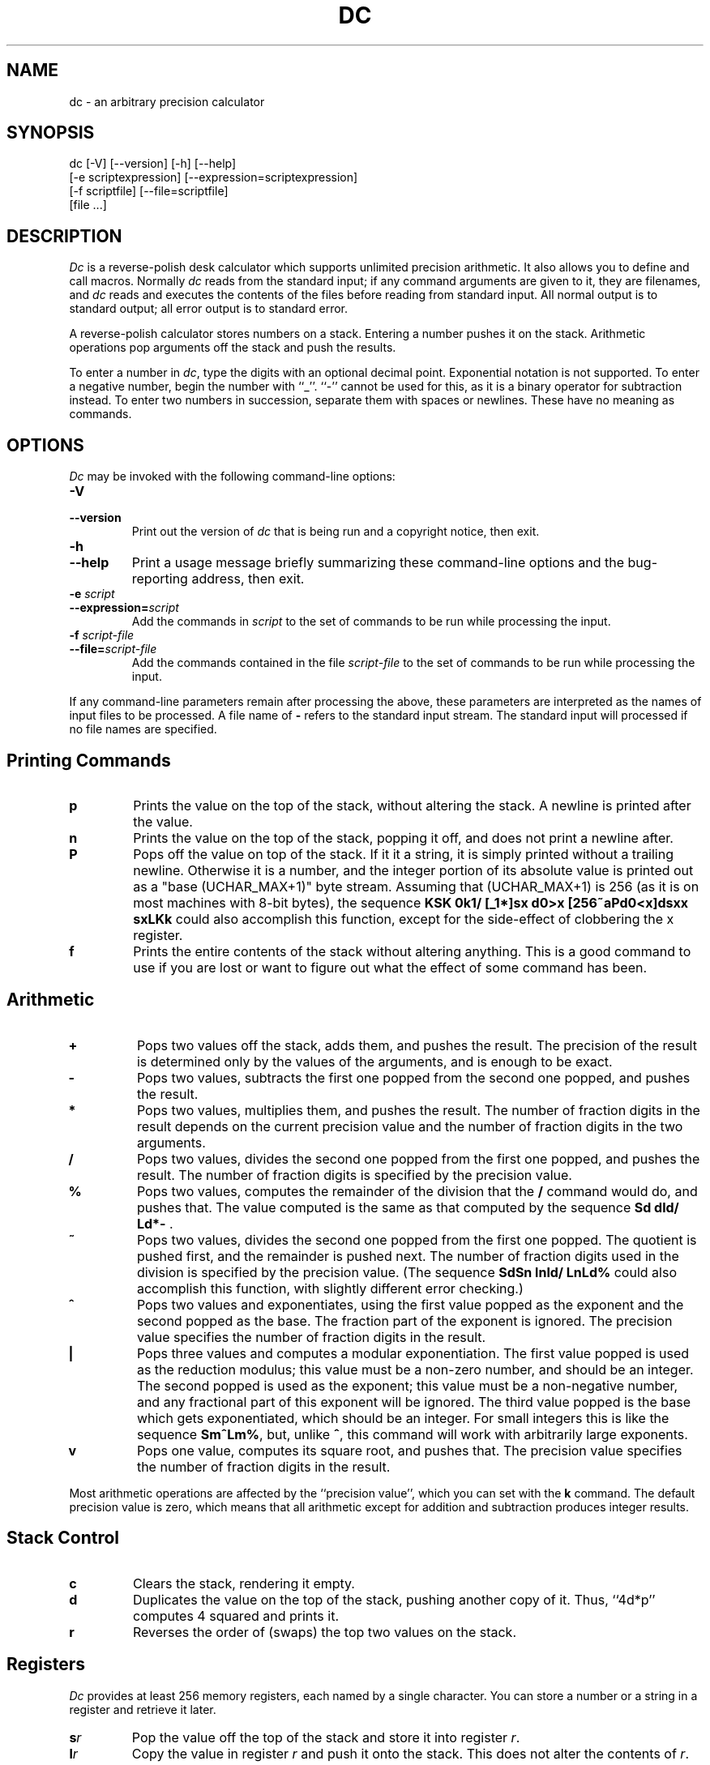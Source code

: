 .\"
.\" dc.1 - the *roff document processor source for the dc manual
.\"
.\" This file is part of GNU dc.
.\" Copyright (C) 1994, 1997, 1998, 2000 Free Software Foundation, Inc.
.\"
.\" This program is free software; you can redistribute it and/or modify
.\" it under the terms of the GNU General Public License as published by
.\" the Free Software Foundation; either version 2 of the License , or
.\" (at your option) any later version.
.\"
.\" This program is distributed in the hope that it will be useful,
.\" but WITHOUT ANY WARRANTY; without even the implied warranty of
.\" MERCHANTABILITY or FITNESS FOR A PARTICULAR PURPOSE.  See the
.\" GNU General Public License for more details.
.\"
.\" You should have received a copy of the GNU General Public License
.\" along with this program; see the file COPYING.  If not, write to:
.\"   The Free Software Foundation, Inc.
.\"   59 Temple Place, Suite 330
.\"   Boston, MA 02111 USA
.\"
.\" $FreeBSD: release/7.0.0/contrib/bc/doc/dc.1 172506 2007-10-10 16:59:15Z cvs2svn $
.\"
.TH DC 1 "1997-03-25" "GNU Project"
.ds dc \fIdc\fP
.ds Dc \fIDc\fP
.SH NAME
dc \- an arbitrary precision calculator
.SH SYNOPSIS
dc [-V] [--version] [-h] [--help]
   [-e scriptexpression] [--expression=scriptexpression]
   [-f scriptfile] [--file=scriptfile]
   [file ...]
.SH DESCRIPTION
.PP
\*(Dc is a reverse-polish desk calculator which supports
unlimited precision arithmetic.
It also allows you to define and call macros.
Normally \*(dc reads from the standard input;
if any command arguments are given to it, they are filenames,
and \*(dc reads and executes the contents of the files before reading
from standard input.
All normal output is to standard output;
all error output is to standard error.
.PP
A reverse-polish calculator stores numbers on a stack.
Entering a number pushes it on the stack.
Arithmetic operations pop arguments off the stack and push the results.
.PP
To enter a number in
.IR dc ,
type the digits with an optional decimal point.
Exponential notation is not supported.
To enter a negative number,
begin the number with ``_''.
``-'' cannot be used for this,
as it is a binary operator for subtraction instead.
To enter two numbers in succession,
separate them with spaces or newlines.
These have no meaning as commands.
.SH OPTIONS
\*(Dc may be invoked with the following command-line options:
.TP
.B -V
.TP
.B --version
Print out the version of \*(dc that is being run and a copyright notice,
then exit.
.TP
.B -h
.TP
.B --help
Print a usage message briefly summarizing these command-line options
and the bug-reporting address,
then exit.
.TP
.B -e \fIscript\fP
.TP
.BI --expression= script
Add the commands in
.I script
to the set of commands to be run while processing the input.
.TP
.B -f \fIscript-file\fP
.TP
.BI --file= script-file
Add the commands contained in the file
.I script-file
to the set of commands to be run while processing the input.
.PP
If any command-line parameters remain after processing the above,
these parameters are interpreted as the names of input files to
be processed.
A file name of
.B -
refers to the standard input stream.
The standard input will processed if no file names are specified.
.PD
.SH
Printing Commands
.TP
.B p
Prints the value on the top of the stack,
without altering the stack.
A newline is printed after the value.
.TP
.B n
Prints the value on the top of the stack, popping it off,
and does not print a newline after.
.TP
.B P
Pops off the value on top of the stack.
If it it a string, it is simply printed without a trailing newline.
Otherwise it is a number, and the integer portion of its absolute
value is printed out as a "base (UCHAR_MAX+1)" byte stream.
Assuming that (UCHAR_MAX+1) is 256
(as it is on most machines with 8-bit bytes),
the sequence \fBKSK 0k1/ [_1*]sx d0>x [256~aPd0<x]dsxx sxLKk\fP
could also accomplish this function,
except for the side-effect of clobbering the x register.
.TP
.B f
Prints the entire contents of the stack
.ig
and the contents of all of the registers,
..
without altering anything.
This is a good command to use if you are lost or want
to figure out what the effect of some command has been.
.PD
.SH
Arithmetic
.TP
.B +
Pops two values off the stack, adds them,
and pushes the result.
The precision of the result is determined only
by the values of the arguments,
and is enough to be exact.
.TP
.B -
Pops two values,
subtracts the first one popped from the second one popped,
and pushes the result.
.TP
.B *
Pops two values, multiplies them, and pushes the result.
The number of fraction digits in the result depends on
the current precision value and the number of fraction
digits in the two arguments.
.TP
.B /
Pops two values,
divides the second one popped from the first one popped,
and pushes the result.
The number of fraction digits is specified by the precision value.
.TP
.B %
Pops two values,
computes the remainder of the division that the
.B /
command would do,
and pushes that.
The value computed is the same as that computed by
the sequence \fBSd dld/ Ld*-\fP .
.TP
.B ~
Pops two values,
divides the second one popped from the first one popped.
The quotient is pushed first, and the remainder is pushed next.
The number of fraction digits used in the division
is specified by the precision value.
(The sequence \fBSdSn lnld/ LnLd%\fP could also accomplish
this function, with slightly different error checking.)
.TP
.B ^
Pops two values and exponentiates,
using the first value popped as the exponent
and the second popped as the base.
The fraction part of the exponent is ignored.
The precision value specifies the number of fraction
digits in the result.
.TP
.B |
Pops three values and computes a modular exponentiation.
The first value popped is used as the reduction modulus;
this value must be a non-zero number,
and should be an integer.
The second popped is used as the exponent;
this value must be a non-negative number,
and any fractional part of this exponent will be ignored.
The third value popped is the base which gets exponentiated,
which should be an integer.
For small integers this is like the sequence \fBSm^Lm%\fP,
but, unlike \fB^\fP, this command will work with arbitrarily large exponents.
.TP
.B v
Pops one value,
computes its square root,
and pushes that.
The precision value specifies the number of fraction digits in the result.
.PP
Most arithmetic operations are affected by the ``precision value'',
which you can set with the
.B k
command.
The default precision value is zero,
which means that all arithmetic except for
addition and subtraction produces integer results.
.SH
Stack Control
.TP
.B c
Clears the stack, rendering it empty.
.TP
.B d
Duplicates the value on the top of the stack,
pushing another copy of it.
Thus, ``4d*p'' computes 4 squared and prints it.
.TP
.B r
Reverses the order of (swaps) the top two values on the stack.
.SH
Registers
.PP
\*(Dc provides at least 256 memory registers,
each named by a single character.
You can store a number or a string in a register and retrieve it later.
.TP
.BI s r
Pop the value off the top of the stack and store
it into register
.IR r .
.TP
.BI l r
Copy the value in register
.I r
and push it onto the stack.
This does not alter the contents of
.IR r .
.PP
Each register also contains its own stack.
The current register value is the top of the register's stack.
.TP
.BI S r
Pop the value off the top of the (main) stack and
push it onto the stack of register
.IR r .
The previous value of the register becomes inaccessible.
.TP
.BI L r
Pop the value off the top of register
.IR r 's
stack and push it onto the main stack.
The previous value
in register
.IR r 's
stack, if any,
is now accessible via the
.BI l r
command.
.ig
.PP
The
.B f
command prints a list of all registers that have contents stored in them,
together with their contents.
Only the current contents of each register
(the top of its stack)
is printed.
..
.SH
Parameters
.PP
\*(Dc has three parameters that control its operation:
the precision, the input radix, and the output radix.
The precision specifies the number
of fraction digits to keep in the result of most arithmetic operations.
The input radix controls the interpretation of numbers typed in;
all numbers typed in use this radix.
The output radix is used for printing numbers.
.PP
The input and output radices are separate parameters;
you can make them unequal,
which can be useful or confusing.
The input radix must be between 2 and 16 inclusive.
The output radix must be at least 2.
The precision must be zero or greater.
The precision is always measured in decimal digits,
regardless of the current input or output radix.
.TP
.B i
Pops the value off the top of the stack
and uses it to set the input radix.
.TP
.B o
Pops the value off the top of the stack
and uses it to set the output radix.
.TP
.B k
Pops the value off the top of the stack
and uses it to set the precision.
.TP
.B I
Pushes the current input radix on the stack.
.TP
.B O
Pushes the current output radix on the stack.
.TP
.B K
Pushes the current precision on the stack.
.SH
Strings
.PP
\*(Dc can operate on strings as well as on numbers.
The only things you can do with strings are
print them and execute them as macros
(which means that the contents of the string are processed as
\*(dc commands).
All registers and the stack can hold strings,
and \*(dc always knows whether any given object is a string or a number.
Some commands such as arithmetic operations demand numbers
as arguments and print errors if given strings.
Other commands can accept either a number or a string;
for example, the
.B p
command can accept either and prints the object
according to its type.
.TP
.BI [ characters ]
Makes a string containing
.I characters
(contained between balanced
.B [
and
.B ]
characters),
and pushes it on the stack.
For example,
.B [foo]P
prints the characters
.B foo
(with no newline).
.TP
.B a
The top-of-stack is popped.
If it was a number, then the low-order byte of this number
is converted into a string and pushed onto the stack.
Otherwise the top-of-stack was a string,
and the first character of that string is pushed back.
.TP
.B x
Pops a value off the stack and executes it as a macro.
Normally it should be a string;
if it is a number,
it is simply pushed back onto the stack.
For example,
.B [1p]x
executes the macro
.B 1p
which pushes
.B 1
on the stack and prints
.B 1
on a separate line.
.PP
Macros are most often stored in registers;
.B [1p]sa
stores a macro to print
.B 1
into register
.BR a ,
and
.B lax
invokes this macro.
.TP
.BI > r
Pops two values off the stack and compares them
assuming they are numbers,
executing the contents of register
.I r
as a macro if the original top-of-stack
is greater.
Thus,
.B 1 2>a
will invoke register
.BR a 's
contents and
.B 2 1>a
will not.
.TP
.BI !> r
Similar but invokes the macro if the original top-of-stack is
not greater than (less than or equal to) what was the second-to-top.
.TP
.BI < r
Similar but invokes the macro if the original top-of-stack is less.
.TP
.BI !< r
Similar but invokes the macro if the original top-of-stack is
not less than (greater than or equal to) what was the second-to-top.
.TP
.BI = r
Similar but invokes the macro if the two numbers popped are equal.
.TP
.BI != r
Similar but invokes the macro if the two numbers popped are not equal.
.ig
This can also be validly used to compare two strings for equality.
..
.TP
.B ?
Reads a line from the terminal and executes it.
This command allows a macro to request input from the user.
.TP
.B q
exits from a macro and also from the macro which invoked it.
If called from the top level,
or from a macro which was called directly from the top level,
the
.B q
command will cause \*(dc to exit.
.TP
.B Q
Pops a value off the stack and uses it as a count
of levels of macro execution to be exited.
Thus,
.B 3Q
exits three levels.
The
.B Q
command will never cause \*(dc to exit.
.SH
Status Inquiry
.TP
.B Z
Pops a value off the stack,
calculates the number of digits it has
(or number of characters, if it is a string)
and pushes that number.
.TP
.B X
Pops a value off the stack,
calculates the number of fraction digits it has,
and pushes that number.
For a string,
the value pushed is
.\" -1.
0.
.TP
.B z
Pushes the current stack depth:
the number of objects on the stack before the execution of the
.B z
command.
.SH
Miscellaneous
.TP
.B !
Will run the rest of the line as a system command.
Note that parsing of the !<, !=, and !> commands take precedence,
so if you want to run a command starting with <, =, or > you will
need to add a space after the !.
.TP
.B #
Will interpret the rest of the line as a comment.
.TP
.BI : r
Will pop the top two values off of the stack.
The old second-to-top value will be stored in the array
.IR r ,
indexed by the old top-of-stack value.
.TP
.BI ; r
Pops the top-of-stack and uses it as an index into
the array
.IR r .
The selected value is then pushed onto the stack.
.P
Note that each stacked instance of a register has its own
array associated with it.
Thus \fB1 0:a 0Sa 2 0:a La 0;ap\fP will print 1,
because the 2 was stored in an instance of 0:a that
was later popped.
.SH
BUGS
.PP
Email bug reports to
.BR bug-dc@gnu.org .
